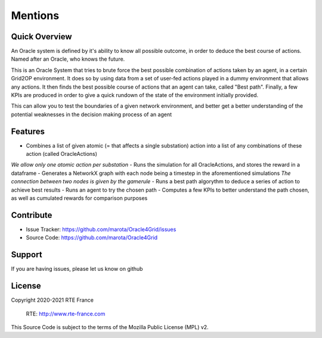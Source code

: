 Mentions
=======

Quick Overview
--------

An Oracle system is defined by it's ability to know all possible outcome,
in order to deduce the best course of actions. Named after an Oracle, who knows the future.

This is an Oracle System that tries to brute force the best possible combination of actions taken by an agent, in a certain Grid2OP environment.
It does so by using data from a set of user-fed actions played in a dummy environment that allows any actions.
It then finds the best possible course of actions that an agent can take, called "Best path".
Finally, a few KPIs are produced in order to give a quick rundown of the state of the environment initially provided.

This can allow you to test the boundaries of a given network environment, and better get a better understanding of the potential weaknesses
in the decision making process of an agent

Features
--------

- Combines a list of given atomic (= that affects a single substation) action into a list of any combinations of these action (called OracleActions)
*We allow only one atomic action per substation*
- Runs the simulation for all OracleActions, and stores the reward in a dataframe
- Generates a NetworkX graph with each node being a timestep in the aforementioned simulations
*The connection between two nodes is given by the gamerule*
- Runs a best path algorythm to deduce a series of action to achieve best results
- Runs an agent to try the chosen path
- Computes a few KPIs to better understand the path chosen, as well as cumulated rewards for comparison purposes

Contribute
----------

- Issue Tracker: https://github.com/marota/Oracle4Grid/issues
- Source Code: https://github.com/marota/Oracle4Grid

Support
-------

If you are having issues, please let us know on github

License
-------
Copyright 2020-2021 RTE France

    RTE: http://www.rte-france.com

This Source Code is subject to the terms of the Mozilla Public License (MPL) v2.
